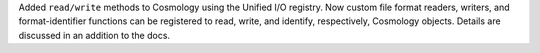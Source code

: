 Added ``read/write`` methods to Cosmology using the Unified I/O registry.
Now custom file format readers, writers, and format-identifier functions
can be registered to read, write, and identify, respectively, Cosmology
objects. Details are discussed in an addition to the docs.
